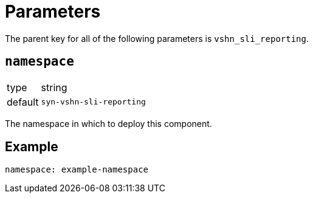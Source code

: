 = Parameters

The parent key for all of the following parameters is `vshn_sli_reporting`.

== `namespace`

[horizontal]
type:: string
default:: `syn-vshn-sli-reporting`

The namespace in which to deploy this component.


== Example

[source,yaml]
----
namespace: example-namespace
----
